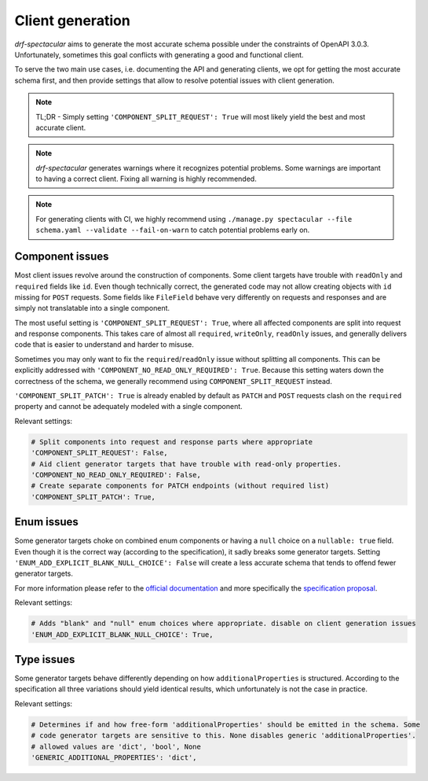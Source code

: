 .. _client_generation:

Client generation
=================

*drf-spectacular* aims to generate the most accurate schema possible under the constraints of OpenAPI 3.0.3.
Unfortunately, sometimes this goal conflicts with generating a good and functional client.

To serve the two main use cases, i.e. documenting the API and generating clients, we opt for getting the
most accurate schema first, and then provide settings that allow to resolve potential issues with client generation.

.. note:: TL;DR - Simply setting ``'COMPONENT_SPLIT_REQUEST': True`` will most likely yield the best
  and most accurate client.

.. note:: *drf-spectacular* generates warnings where it recognizes potential problems. Some warnings
  are important to having a correct client. Fixing all warning is highly recommended.

.. note:: For generating clients with CI, we highly recommend using
  ``./manage.py spectacular --file schema.yaml --validate --fail-on-warn`` to catch potential problems
  early on.

Component issues
----------------

Most client issues revolve around the construction of components. Some client targets have trouble with
``readOnly`` and ``required`` fields like ``id``. Even though technically correct, the generated code may not
allow creating objects with ``id`` missing for ``POST`` requests. Some fields like ``FileField`` behave very
differently on requests and responses and are simply not translatable into a single component.

The most useful setting is ``'COMPONENT_SPLIT_REQUEST': True``, where all affected components are split
into request and response components. This takes care of almost all ``required``, ``writeOnly``, ``readOnly``
issues, and generally delivers code that is easier to understand and harder to misuse.

Sometimes you may only want to fix the ``required``/``readOnly`` issue without splitting all components.
This can be explicitly addressed with ``'COMPONENT_NO_READ_ONLY_REQUIRED': True``. Because this setting waters
down the correctness of the schema, we generally recommend using ``COMPONENT_SPLIT_REQUEST`` instead.

``'COMPONENT_SPLIT_PATCH': True`` is already enabled by default as ``PATCH`` and ``POST`` requests clash
on the ``required`` property and cannot be adequately modeled with a single component.

Relevant settings:

.. code:: python

    # Split components into request and response parts where appropriate
    'COMPONENT_SPLIT_REQUEST': False,
    # Aid client generator targets that have trouble with read-only properties.
    'COMPONENT_NO_READ_ONLY_REQUIRED': False,
    # Create separate components for PATCH endpoints (without required list)
    'COMPONENT_SPLIT_PATCH': True,

Enum issues
-----------

Some generator targets choke on combined enum components or having a ``null`` choice on a ``nullable: true``
field. Even though it is the correct way (according to the specification), it sadly breaks some generator targets.
Setting ``'ENUM_ADD_EXPLICIT_BLANK_NULL_CHOICE': False`` will create a less accurate schema that tends to offend
fewer generator targets.

For more information please refer to the `official documentation`__ and more specifically the `specification
proposal`__.

__ https://swagger.io/docs/specification/data-models/enums/
__ https://github.com/OAI/OpenAPI-Specification/blob/main/proposals/2019-10-31-Clarify-Nullable.md#user-content-if-a-schema-specifies-nullable-true-and-enum-1-2-3-does-that-schema-allow-null-values-see-1900

Relevant settings:

.. code:: python

    # Adds "blank" and "null" enum choices where appropriate. disable on client generation issues
    'ENUM_ADD_EXPLICIT_BLANK_NULL_CHOICE': True,

Type issues
-----------

Some generator targets behave differently depending on how ``additionalProperties`` is structured.
According to the specification all three variations should yield identical results, which unfortunately
is not the case in practice.

Relevant settings:

.. code:: python

    # Determines if and how free-form 'additionalProperties' should be emitted in the schema. Some
    # code generator targets are sensitive to this. None disables generic 'additionalProperties'.
    # allowed values are 'dict', 'bool', None
    'GENERIC_ADDITIONAL_PROPERTIES': 'dict',

